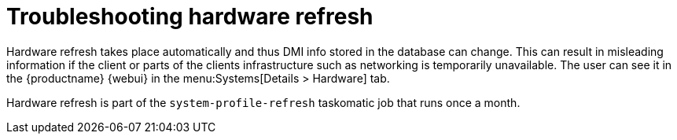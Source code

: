[[troubleshooting-hardware-refresh]]
= Troubleshooting hardware refresh

////
PUT THIS COMMENT AT THE TOP OF TROUBLESHOOTING SECTIONS

Troubleshooting format:

One sentence each:
Cause: What created the problem?
Consequence: What does the user see when this happens?
Fix: What can the user do to fix this problem?
Result: What happens after the user has completed the fix?

If more detailed instructions are required, put them in a "Resolving" procedure:
.Procedure: Resolving Widget Wobbles
. First step
. Another step
. Last step
////

Hardware refresh takes place automatically and thus DMI info stored in the database can change.
This can result in misleading information if the client or parts of the clients infrastructure such as networking is temporarily unavailable.
The user can see it in the {productname} {webui} in the menu:Systems[Details > Hardware] tab.

Hardware refresh is part of the [systemitem]``system-profile-refresh`` taskomatic job that runs once a month.
